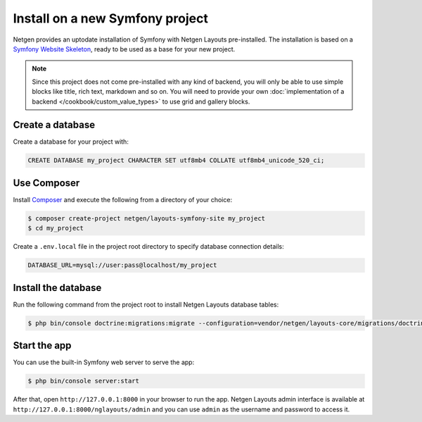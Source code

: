 Install on a new Symfony project
================================

Netgen provides an uptodate installation of Symfony with Netgen Layouts
pre-installed. The installation is based on a `Symfony Website Skeleton`__,
ready to be used as a base for your new project.

.. note::

    Since this project does not come pre-installed with any kind of backend,
    you will only be able to use simple blocks like title, rich text, markdown
    and so on. You will need to provide your own
    :doc:`implementation of a backend </cookbook/custom_value_types>` to use
    grid and gallery blocks.

Create a database
-----------------

Create a database for your project with:

.. code-block:: mysql

    CREATE DATABASE my_project CHARACTER SET utf8mb4 COLLATE utf8mb4_unicode_520_ci;

Use Composer
------------

Install `Composer`__ and execute the following from a directory of your choice:

.. code-block:: shell

    $ composer create-project netgen/layouts-symfony-site my_project
    $ cd my_project

Create a ``.env.local`` file in the project root directory to specify database
connection details:

.. code-block:: shell

    DATABASE_URL=mysql://user:pass@localhost/my_project

Install the database
--------------------

Run the following command from the project root to install Netgen Layouts
database tables:

.. code-block:: shell

    $ php bin/console doctrine:migrations:migrate --configuration=vendor/netgen/layouts-core/migrations/doctrine.yml

Start the app
-------------

You can use the built-in Symfony web server to serve the app:

.. code-block:: shell

    $ php bin/console server:start

After that, open ``http://127.0.0.1:8000`` in your browser to run the app.
Netgen Layouts admin interface is available at
``http://127.0.0.1:8000/nglayouts/admin`` and you can use ``admin`` as the
username and password to access it.

.. _`Symfony Website Skeleton`: https://github.com/symfony/website-skeleton
.. _`Composer`: https://getcomposer.org/doc/00-intro.md

__ `Symfony Website Skeleton`_
__ `Composer`_
